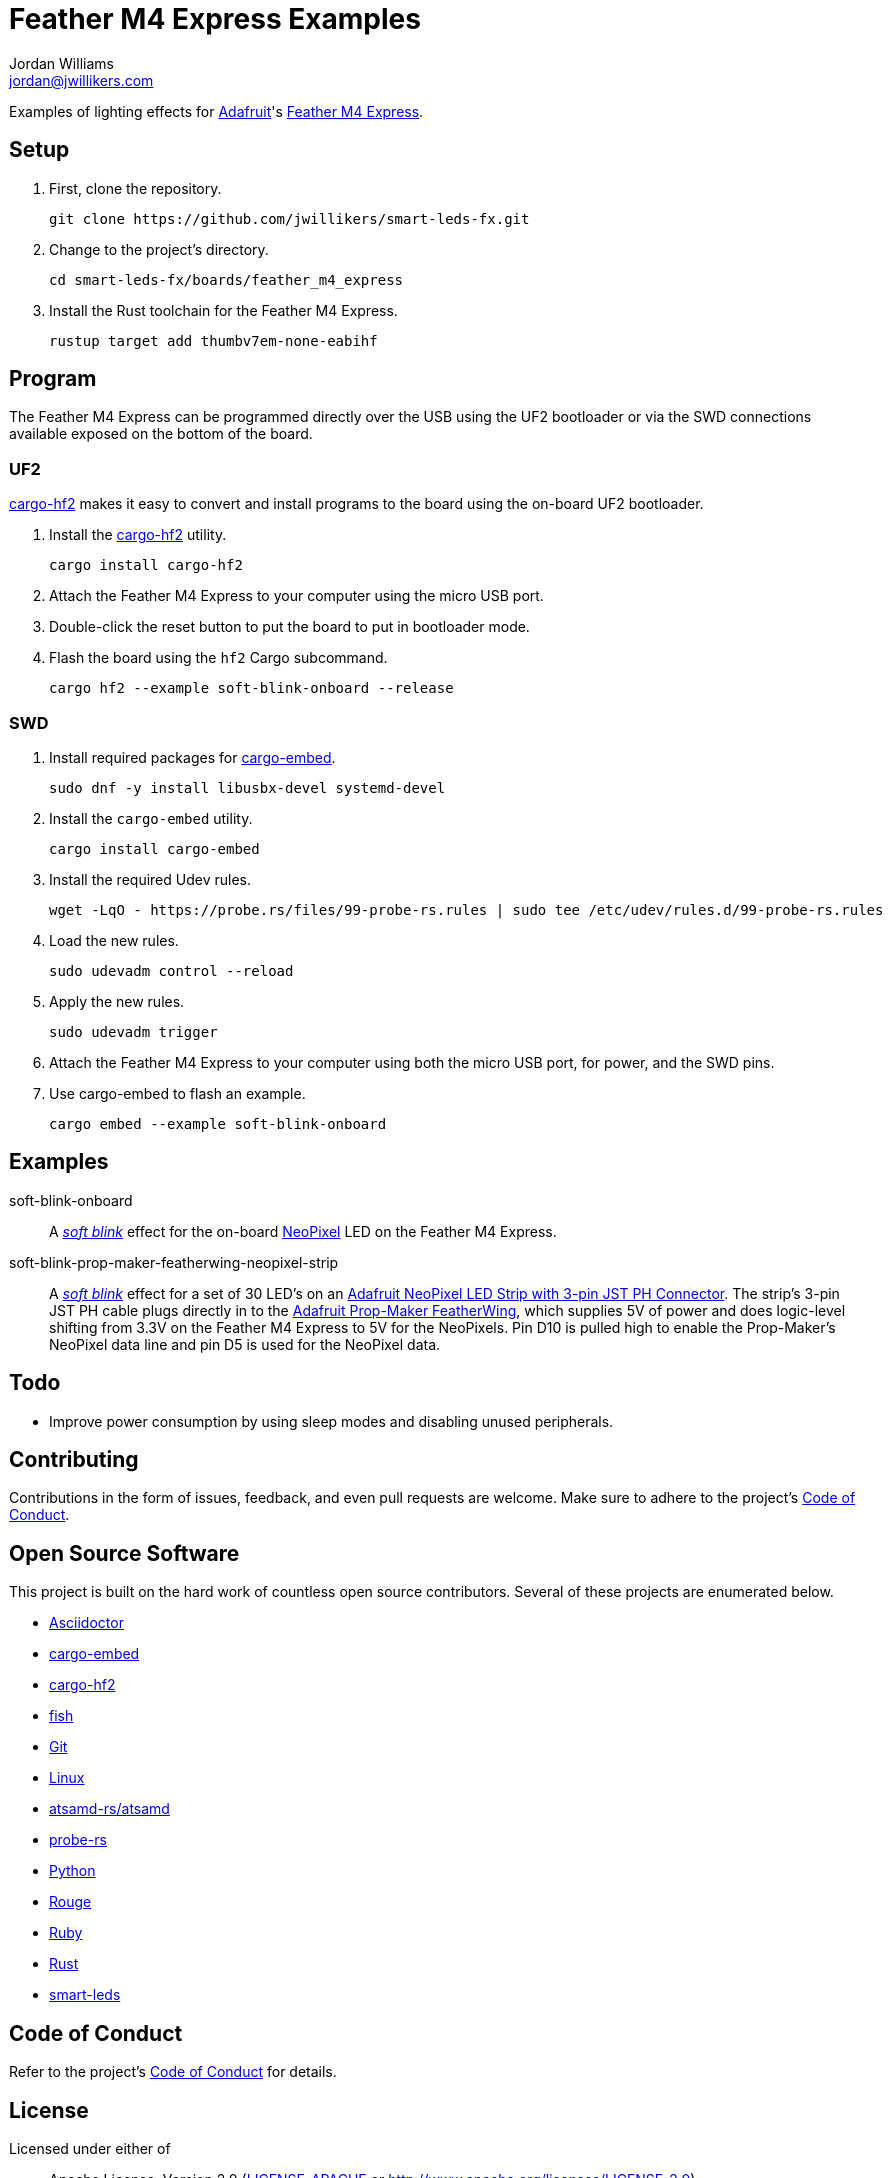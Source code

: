 = Feather M4 Express Examples
Jordan Williams <jordan@jwillikers.com>
:experimental:
:icons: font
ifdef::env-github[]
:tip-caption: :bulb:
:note-caption: :information_source:
:important-caption: :heavy_exclamation_mark:
:caution-caption: :fire:
:warning-caption: :warning:
endif::[]
:Adafruit: https://www.adafruit.com/[Adafruit]
:Adafruit-NeoPixel-LED-Strip-with-3-pin-JST-PH-Connector: https://www.adafruit.com/product/3919[Adafruit NeoPixel LED Strip with 3-pin JST PH Connector]
:Adafruit-Prop-Maker-FeatherWing: https://learn.adafruit.com/adafruit-prop-maker-featherwing[Adafruit Prop-Maker FeatherWing]
:Asciidoctor-link: https://asciidoctor.org[Asciidoctor]
:atsamd-rs-atsamd: https://github.com/atsamd-rs/atsamd/[atsamd-rs/atsamd]
:cargo-embed: https://probe.rs/docs/tools/cargo-embed/[cargo-embed]
:cargo-hf2: https://github.com/jacobrosenthal/hf2-rs[cargo-hf2]
:Feather-M4-Express: https://www.adafruit.com/product/3857[Feather M4 Express]
:fish: https://fishshell.com/[fish]
:Git: https://git-scm.com/[Git]
:Linux: https://www.linuxfoundation.org/[Linux]
:NeoPixel: https://learn.adafruit.com/adafruit-neopixel-uberguide[NeoPixel]
:probe-rs: https://probe.rs/[probe-rs]
:Python: https://www.python.org/[Python]
:Rouge: https://rouge.jneen.net/[Rouge]
:Ruby: https://www.ruby-lang.org/en/[Ruby]
:Rust: https://www.rust-lang.org/[Rust]
:rustup: https://rustup.rs/[rustup]
:smart-leds: https://github.com/smart-leds-rs/smart-leds[smart-leds]
:soft-blink: https://en.wikipedia.org/wiki/Pulse-width_modulation#Soft-blinking_LED_indicator[soft blink]

Examples of lighting effects for {Adafruit}'s {Feather-M4-Express}.

== Setup

. First, clone the repository.
+
[source,sh]
----
git clone https://github.com/jwillikers/smart-leds-fx.git
----

. Change to the project's directory.
+
[source,sh]
----
cd smart-leds-fx/boards/feather_m4_express
----

. Install the Rust toolchain for the Feather M4 Express.
+
[source,sh]
----
rustup target add thumbv7em-none-eabihf
----

== Program

The Feather M4 Express can be programmed directly over the USB using the UF2 bootloader or via the SWD connections available exposed on the bottom of the board.

=== UF2

{cargo-hf2} makes it easy to convert and install programs to the board using the on-board UF2 bootloader.

. Install the {cargo-hf2} utility.
+
[source,sh]
----
cargo install cargo-hf2
----

. Attach the Feather M4 Express to your computer using the micro USB port.

. Double-click the reset button to put the board to put in bootloader mode.

. Flash the board using the `hf2` Cargo subcommand.
+
[source,sh]
----
cargo hf2 --example soft-blink-onboard --release
----

=== SWD

. Install required packages for {cargo-embed}.
+
[source,sh]
----
sudo dnf -y install libusbx-devel systemd-devel
----

. Install the `cargo-embed` utility.
+
[source,sh]
----
cargo install cargo-embed
----

. Install the required Udev rules.
+
[source,sh]
----
wget -LqO - https://probe.rs/files/99-probe-rs.rules | sudo tee /etc/udev/rules.d/99-probe-rs.rules
----

. Load the new rules.
+
[source,sh]
----
sudo udevadm control --reload
----

. Apply the new rules.
+
[source,sh]
----
sudo udevadm trigger
----

. Attach the Feather M4 Express to your computer using both the micro USB port, for power, and the SWD pins.

. Use cargo-embed to flash an example.
+
[source,sh]
----
cargo embed --example soft-blink-onboard
----

== Examples

soft-blink-onboard:: A _{soft-blink}_ effect for the on-board {NeoPixel} LED on the Feather M4 Express.
soft-blink-prop-maker-featherwing-neopixel-strip:: A _{soft-blink}_ effect for a set of 30 LED's on an {Adafruit-NeoPixel-LED-Strip-with-3-pin-JST-PH-Connector}.
The strip's 3-pin JST PH cable plugs directly in to the {Adafruit-Prop-Maker-FeatherWing}, which supplies 5V of power and does logic-level shifting from 3.3V on the Feather M4 Express to 5V for the NeoPixels.
Pin D10 is pulled high to enable the Prop-Maker's NeoPixel data line and pin D5 is used for the NeoPixel data.

== Todo

* Improve power consumption by using sleep modes and disabling unused peripherals.

== Contributing

Contributions in the form of issues, feedback, and even pull requests are welcome.
Make sure to adhere to the project's link:../../CODE_OF_CONDUCT.adoc[Code of Conduct].

== Open Source Software

This project is built on the hard work of countless open source contributors.
Several of these projects are enumerated below.

* {Asciidoctor-link}
* {cargo-embed}
* {cargo-hf2}
* {fish}
* {Git}
* {Linux}
* {atsamd-rs-atsamd}
* {probe-rs}
* {Python}
* {Rouge}
* {Ruby}
* {Rust}
* {smart-leds}

== Code of Conduct

Refer to the project's link:../../CODE_OF_CONDUCT.adoc[Code of Conduct] for details.

== License

Licensed under either of

* Apache License, Version 2.0 (link:../../LICENSE-APACHE[LICENSE-APACHE] or http://www.apache.org/licenses/LICENSE-2.0)
* MIT license (link:../../LICENSE-MIT[LICENSE-MIT] or http://opensource.org/licenses/MIT)

at your option.

© 2021 Jordan Williams

== Authors

mailto:{email}[{author}]

